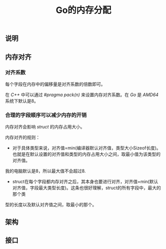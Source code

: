 #+TITLE: Go的内存分配

** 说明

** 内存对齐

*** 对齐系数

每个字段在内存中的偏移量是对齐系数的倍数即可。

在 /C++/ 中可以通过 /#pragma pack(n)/ 来设置内存对齐系数。在 /Go/ 是 /AMD64/ 系统下默认是8。

*** 合理的字段顺序可以减少内存的开销

内存对齐会影响 /struct/ 的内存占用大小。

内存对齐的规则：
+ 对于具体类型来说，对齐值=min(编译器默认对齐值，类型大小Sizeof长度)。也就是在默认设置的对齐值和类型的内存占用大小之间，取最小值为该类型的对齐值。
我的电脑默认是8，所以最大值不会超过8.
+ struct在每个字段都内存对齐之后，其本身也要进行对齐，对齐值=min(默认对齐值，字段最大类型长度)。这条也很好理解，struct的所有字段中，最大的那个类
型的长度以及默认对齐值之间，取最小的那个。
** 架构


** 接口
